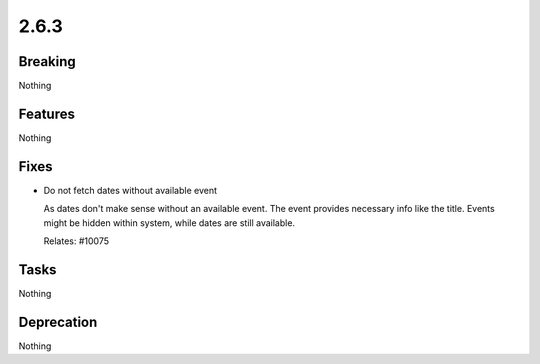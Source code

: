 2.6.3
=====

Breaking
--------

Nothing

Features
--------

Nothing

Fixes
-----

* Do not fetch dates without available event

  As dates don't make sense without an available event.
  The event provides necessary info like the title.
  Events might be hidden within system, while dates are still available.

  Relates: #10075

Tasks
-----

Nothing

Deprecation
-----------

Nothing
